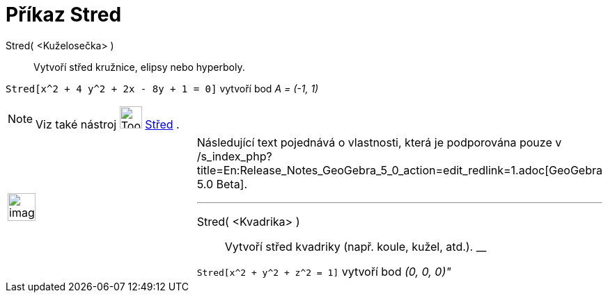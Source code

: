 = Příkaz Stred
ifdef::env-github[:imagesdir: /cs/modules/ROOT/assets/images]

Stred( <Kuželosečka> )::
  Vytvoří střed kružnice, elipsy nebo hyperboly.

[EXAMPLE]
====

`++Stred[x^2 + 4 y^2 + 2x - 8y + 1 = 0]++` vytvoří bod _A = (-1, 1)_

====

[NOTE]
====

Viz také nástroj image:Tool_Midpoint_or_Center.gif[Tool Midpoint or Center.gif,width=32,height=32]
xref:/tools/Střed.adoc[Střed] .

====

[width="100%",cols="50%,50%",]
|===
a|
image:Ambox_content.png[image,width=40,height=40]

a|
Následující text pojednává o vlastnosti, která je podporována pouze v
/s_index_php?title=En:Release_Notes_GeoGebra_5_0_action=edit_redlink=1.adoc[GeoGebra 5.0 Beta].

'''''

Stred( <Kvadrika> )::
  Vytvoří střed kvadriky (např. koule, kužel, atd.).
  __

[EXAMPLE]
====

`++Stred[x^2 + y^2 + z^2 = 1]++` vytvoří bod _(0, 0, 0)"_

====

|===
